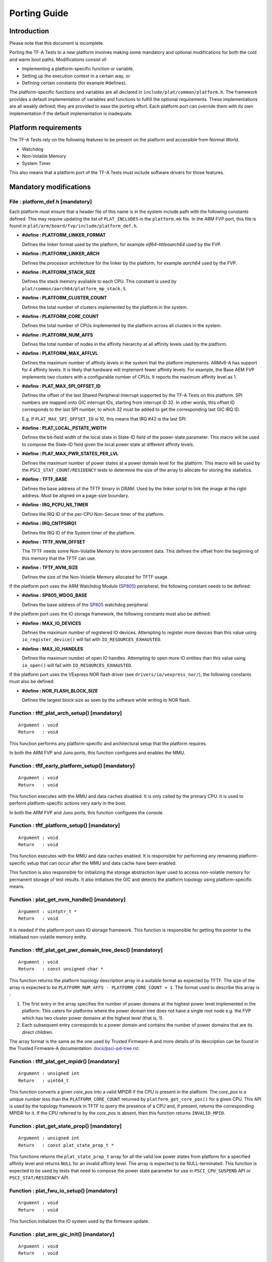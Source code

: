 Porting Guide
=============

Introduction
------------

Please note that this document is incomplete.

Porting the TF-A Tests to a new platform involves making some mandatory and
optional modifications for both the cold and warm boot paths. Modifications
consist of:

*   Implementing a platform-specific function or variable,
*   Setting up the execution context in a certain way, or
*   Defining certain constants (for example #defines).

The platform-specific functions and variables are all declared in
``include/plat/common/platform.h``. The framework provides a default
implementation of variables and functions to fulfill the optional requirements.
These implementations are all weakly defined; they are provided to ease the
porting effort. Each platform port can override them with its own implementation
if the default implementation is inadequate.

Platform requirements
---------------------

The TF-A Tests rely on the following features to be present on the platform and
accessible from Normal World.

-  Watchdog
-  Non-Volatile Memory
-  System Timer

This also means that a platform port of the TF-A Tests must include software
drivers for those features.

Mandatory modifications
-----------------------

File : platform_def.h [mandatory]
`````````````````````````````````

Each platform must ensure that a header file of this name is in the system
include path with the following constants defined. This may require updating the
list of ``PLAT_INCLUDES`` in the ``platform.mk`` file. In the ARM FVP port, this
file is found in ``plat/arm/board/fvp/include/platform_def.h``.

-  **#define : PLATFORM_LINKER_FORMAT**

   Defines the linker format used by the platform, for example
   `elf64-littleaarch64` used by the FVP.

-  **#define : PLATFORM_LINKER_ARCH**

   Defines the processor architecture for the linker by the platform, for
   example `aarch64` used by the FVP.

-  **#define : PLATFORM_STACK_SIZE**

   Defines the stack memory available to each CPU. This constant is used by
   ``plat/common/aarch64/platform_mp_stack.S``.

-  **#define : PLATFORM_CLUSTER_COUNT**

   Defines the total number of clusters implemented by the platform in the
   system.

-  **#define : PLATFORM_CORE_COUNT**

   Defines the total number of CPUs implemented by the platform across all
   clusters in the system.

-  **#define : PLATFORM_NUM_AFFS**

   Defines the total number of nodes in the affinity hierarchy at all affinity
   levels used by the platform.

-  **#define : PLATFORM_MAX_AFFLVL**

   Defines the maximum number of affinity levels in the system that the platform
   implements.  ARMv8-A has support for 4 affinity levels. It is likely that
   hardware will implement fewer affinity levels. For example, the Base AEM FVP
   implements two clusters with a configurable number of CPUs.  It reports the
   maximum affinity level as 1.

-  **#define : PLAT_MAX_SPI_OFFSET_ID**

   Defines the offset of the last Shared Peripheral Interrupt supported by the
   TF-A Tests on this platform. SPI numbers are mapped onto GIC interrupt IDs,
   starting from interrupt ID 32. In other words, this offset ID corresponds to
   the last SPI number, to which 32 must be added to get the corresponding last
   GIC IRQ ID.

   E.g. If ``PLAT_MAX_SPI_OFFSET_ID`` is 10, this means that IRQ #42 is the last
   SPI.

-  **#define : PLAT_LOCAL_PSTATE_WIDTH**

   Defines the bit-field width of the local state in State-ID field of the
   power-state parameter. This macro will be used to compose the State-ID field
   given the local power state at different affinity levels.

-  **#define : PLAT_MAX_PWR_STATES_PER_LVL**

   Defines the maximum number of power states at a power domain level for the
   platform. This macro will be used by the ``PSCI_STAT_COUNT/RESIDENCY`` tests
   to determine the size of the array to allocate for storing the statistics.

-  **#define : TFTF_BASE**

   Defines the base address of the TFTF binary in DRAM. Used by the linker
   script to link the image at the right address. Must be aligned on a page-size
   boundary.

-  **#define : IRQ_PCPU_NS_TIMER**

   Defines the IRQ ID of the per-CPU Non-Secure timer of the platform.

-  **#define : IRQ_CNTPSIRQ1**

   Defines the IRQ ID of the System timer of the platform.

-  **#define : TFTF_NVM_OFFSET**

   The TFTF needs some Non-Volatile Memory to store persistent data. This
   defines the offset from the beginning of this memory that the TFTF can use.

-  **#define : TFTF_NVM_SIZE**

   Defines the size of the Non-Volatile Memory allocated for TFTF usage.

If the platform port uses the ARM Watchdog Module (`SP805`_) peripheral, the
following constant needs to be defined:

-  **#define : SP805_WDOG_BASE**

   Defines the base address of the `SP805`_ watchdog peripheral.

If the platform port uses the IO storage framework, the following constants
must also be defined:

-  **#define : MAX_IO_DEVICES**

   Defines the maximum number of registered IO devices. Attempting to register
   more devices than this value using ``io_register_device()`` will fail with
   ``IO_RESOURCES_EXHAUSTED``.

-  **#define : MAX_IO_HANDLES**

   Defines the maximum number of open IO handles. Attempting to open more IO
   entities than this value using ``io_open()`` will fail with
   ``IO_RESOURCES_EXHAUSTED``.

If the platform port uses the VExpress NOR flash driver (see
``drivers/io/vexpress_nor/``), the following constants must also be defined:

-  **#define : NOR_FLASH_BLOCK_SIZE**

   Defines the largest block size as seen by the software while writing to NOR
   flash.

Function : tftf_plat_arch_setup() [mandatory]
`````````````````````````````````````````````
::

    Argument : void
    Return   : void

This function performs any platform-specific and architectural setup that the
platform requires.

In both the ARM FVP and Juno ports, this function configures and enables the
MMU.

Function : tftf_early_platform_setup() [mandatory]
``````````````````````````````````````````````````

::

    Argument : void
    Return   : void

This function executes with the MMU and data caches disabled. It is only called
by the primary CPU. It is used to perform platform-specific actions very early
in the boot.

In both the ARM FVP and Juno ports, this function configures the console.

Function : tftf_platform_setup() [mandatory]
````````````````````````````````````````````

::

    Argument : void
    Return   : void

This function executes with the MMU and data caches enabled. It is responsible
for performing any remaining platform-specific setup that can occur after the
MMU and data cache have been enabled.

This function is also responsible for initializing the storage abstraction layer
used to access non-volatile memory for permanent storage of test results. It
also initialises the GIC and detects the platform topology using
platform-specific means.

Function : plat_get_nvm_handle() [mandatory]
````````````````````````````````````````````

::

    Argument : uintptr_t *
    Return   : void

It is needed if the platform port uses IO storage framework. This function is
responsible for getting the pointer to the initialised non-volatile memory
entity.

Function : tftf_plat_get_pwr_domain_tree_desc() [mandatory]
```````````````````````````````````````````````````````````

::

    Argument : void
    Return   : const unsigned char *

This function returns the platform topology description array in a suitable
format as expected by TFTF. The size of the array is expected to be
``PLATFORM_NUM_AFFS - PLATFORM_CORE_COUNT + 1``. The format used to describe
this array is :

1.  The first entry in the array specifies the number of power domains at the
    highest power level implemented in the platform. This caters for platforms
    where the power domain tree does not have a single root node e.g. the FVP
    which has two cluster power domains at the highest level (that is, 1).

2.  Each subsequent entry corresponds to a power domain and contains the number
    of power domains that are its direct children.

The array format is the same as the one used by Trusted Firmware-A and more
details of its description can be found in the Trusted Firmware-A documentation:
`docs/psci-pd-tree.rst`_.

Function : tftf_plat_get_mpidr() [mandatory]
````````````````````````````````````````````

::

    Argument : unsigned int
    Return   : uint64_t

This function converts a given `core_pos` into a valid MPIDR if the CPU is
present in the platform. The `core_pos` is a unique number less than the
``PLATFORM_CORE_COUNT`` returned by ``platform_get_core_pos()`` for a given
CPU. This API is used by the topology framework in TFTF to query the presence of
a CPU and, if present, returns the corresponding MPIDR for it. If the CPU
referred to by the `core_pos` is absent, then this function returns
``INVALID_MPID``.

Function : plat_get_state_prop() [mandatory]
````````````````````````````````````````````

::

    Argument : unsigned int
    Return   : const plat_state_prop_t *

This functions returns the ``plat_state_prop_t`` array for all the valid low
power states from platform for a specified affinity level and returns ``NULL``
for an invalid affinity level. The array is expected to be NULL-terminated.
This function is expected to be used by tests that need to compose the power
state parameter for use in ``PSCI_CPU_SUSPEND`` API or ``PSCI_STAT/RESIDENCY``
API.

Function : plat_fwu_io_setup() [mandatory]
``````````````````````````````````````````

::

    Argument : void
    Return   : void

This function initializes the IO system used by the firmware update.

Function : plat_arm_gic_init() [mandatory]
``````````````````````````````````````````

::

    Argument : void
    Return   : void

This function initializes the ARM Generic Interrupt Controller (GIC).

Function : platform_get_core_pos() [mandatory]
``````````````````````````````````````````````

::

    Argument : u_register_t
    Return   : unsigned int

This function returns a linear core ID from a MPID.

Function : plat_crash_console_init() [mandatory]
````````````````````````````````````````````````

::

    Argument : void
    Return   : int

This function initializes a platform-specific console for crash reporting.

Function : plat_crash_console_putc() [mandatory]
````````````````````````````````````````````````

::

    Argument : int
    Return   : int

This function prints a character on the platform-specific crash console.

Function : plat_crash_console_flush() [mandatory]
`````````````````````````````````````````````````

::

    Argument : void
    Return   : int

This function waits until all the characters of the platform-specific crash
console have been actually printed.

Optional modifications
----------------------

The following are helper functions implemented by the test framework that
perform common platform-specific tasks. A platform may choose to override these
definitions.

Function : platform_get_stack()
```````````````````````````````

::

    Argument : unsigned long
    Return   : unsigned long

This function returns the base address of the memory stack that has been
allocated for the CPU specified by MPIDR. The size of the stack allocated to
each CPU is specified by the platform defined constant ``PLATFORM_STACK_SIZE``.

Common implementation of this function is provided in
``plat/common/aarch64/platform_mp_stack.S``.

Function : tftf_platform_end()
``````````````````````````````

::

    Argument : void
    Return   : void

This function performs any operation required by the platform to properly finish
the test session.

The default implementation sends an EOT (End Of Transmission) character on the
UART. This can be used to automatically shutdown the FVP models. When running on
real hardware, the UART output may be parsed by an external tool looking for
this character and rebooting the platform for example.

Function : tftf_plat_reset()
````````````````````````````

::

    Argument : void
    Return   : void

This function resets the platform.

The default implementation uses the ARM watchdog peripheral (`SP805`_) to
generate a watchdog timeout interrupt. This interrupt remains deliberately
unserviced, which eventually asserts the reset signal.

Storage abstraction layer
-------------------------

In order to improve platform independence and portability a storage abstraction
layer is used to store test results to non-volatile platform storage.

Each platform should register devices and their drivers via the Storage layer.
These drivers then need to be initialized in ``tftf_platform_setup()`` function.

It is mandatory to implement at least one storage driver. For the FVP and Juno
platforms the NOR Flash driver is provided as the default means to store test
results to storage. The storage layer is described in the header file
``include/lib/io_storage.h``. The implementation of the common library is in
``drivers/io/io_storage.c`` and the driver files are located in ``drivers/io/``.


Build Flags
-----------

-  **PLAT_TESTS_SKIP_LIST**

This build flag can be defined by the platform to control exclusion of some
testcases from the default test plan for a platform. If used this needs to
point to a text file which follows the following criteria:

  -  Contain a list of tests to skip for this platform.

  -  Specify 1 test per line, using the following format:

     ::

       testsuite_name/testcase_name

     where ``testsuite_name`` and ``testcase_name`` are the names that appear in
     the XML tests file.

  -  Alternatively, it is possible to disable a test suite entirely, which will
     disable all test cases part of this test suite. To do so, only specify the
     test suite name, omitting the ``/testcase_name`` part.

--------------

*Copyright (c) 2018-2019, Arm Limited. All rights reserved.*

.. _docs/psci-pd-tree.rst: https://git.trustedfirmware.org/TF-A/trusted-firmware-a.git/about/docs/psci-pd-tree.rst
.. _SP805: https://static.docs.arm.com/ddi0270/b/DDI0270.pdf
